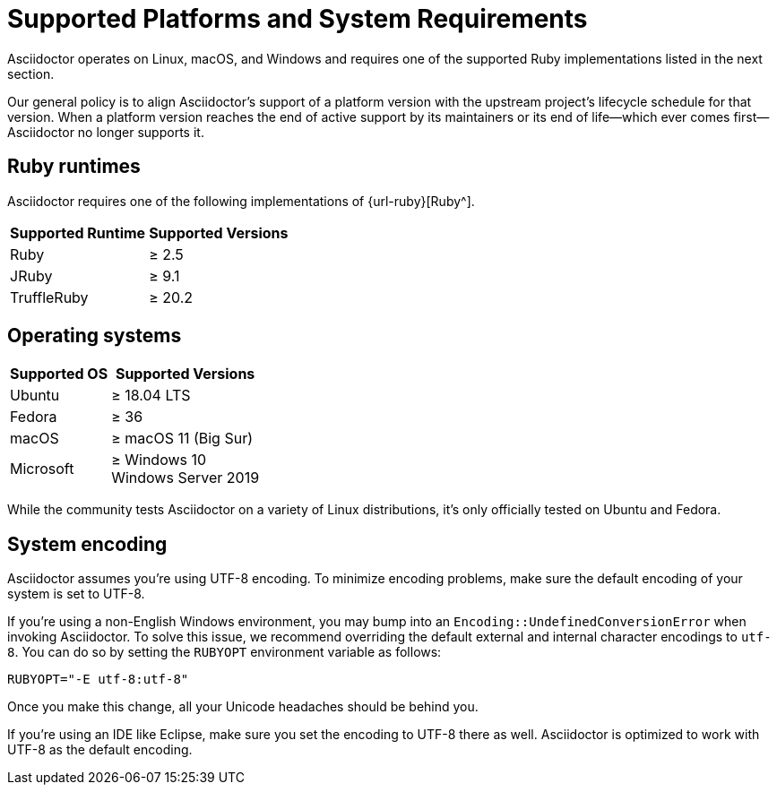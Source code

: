 = Supported Platforms and System Requirements
:navtitle: Supported Platforms
:ge: &#8805;

Asciidoctor operates on Linux, macOS, and Windows and requires one of the supported Ruby implementations listed in the next section.

Our general policy is to align Asciidoctor's support of a platform version with the upstream project's lifecycle schedule for that version.
When a platform version reaches the end of active support by its maintainers or its end of life--which ever comes first--Asciidoctor no longer supports it.

== Ruby runtimes

Asciidoctor requires one of the following implementations of {url-ruby}[Ruby^].

[%autowidth]
|===
|Supported Runtime |Supported Versions

|Ruby
|&#8805; 2.5

|JRuby
|&#8805; 9.1

|TruffleRuby
|&#8805; 20.2
|===

== Operating systems

[%autowidth]
|===
|Supported OS |Supported Versions

|Ubuntu
|{ge} 18.04 LTS

|Fedora
|{ge} 36

|macOS
|{ge} macOS 11 (Big Sur)

|Microsoft
|{ge} Windows 10 +
Windows Server 2019
|===

While the community tests Asciidoctor on a variety of Linux distributions, it's only officially tested on Ubuntu and Fedora.

== System encoding

Asciidoctor assumes you're using UTF-8 encoding.
To minimize encoding problems, make sure the default encoding of your system is set to UTF-8.

If you're using a non-English Windows environment, you may bump into an `Encoding::UndefinedConversionError` when invoking Asciidoctor.
To solve this issue, we recommend overriding the default external and internal character encodings to `utf-8`.
You can do so by setting the `RUBYOPT` environment variable as follows:

 RUBYOPT="-E utf-8:utf-8"

Once you make this change, all your Unicode headaches should be behind you.

If you're using an IDE like Eclipse, make sure you set the encoding to UTF-8 there as well.
Asciidoctor is optimized to work with UTF-8 as the default encoding.
